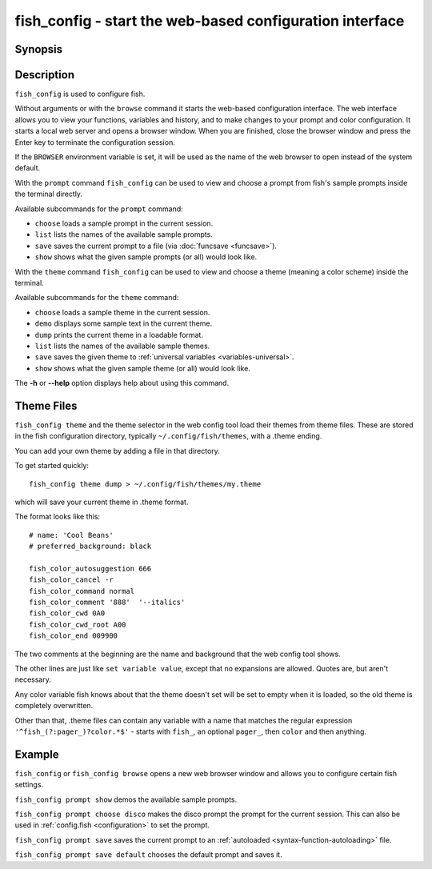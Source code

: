 .. _cmd-fish_config:

fish_config - start the web-based configuration interface
=========================================================

Synopsis
--------

.. synopsis::

    fish_config [browse]
    fish_config prompt (choose | list | save | show)
    fish_config theme (choose | demo | dump | list | save | show)

Description
-----------

``fish_config`` is used to configure fish.

Without arguments or with the ``browse`` command it starts the web-based configuration interface. The web interface allows you to view your functions, variables and history, and to make changes to your prompt and color configuration. It starts a local web server and opens a browser window. When you are finished, close the browser window and press the Enter key to terminate the configuration session.

If the ``BROWSER`` environment variable is set, it will be used as the name of the web browser to open instead of the system default.

With the ``prompt`` command ``fish_config`` can be used to view and choose a prompt from fish's sample prompts inside the terminal directly.

Available subcommands for the ``prompt`` command:

- ``choose`` loads a sample prompt in the current session.
- ``list`` lists the names of the available sample prompts.
- ``save`` saves the current prompt to a file (via :doc:`funcsave <funcsave>`).
- ``show`` shows what the given sample prompts (or all) would look like.

With the ``theme`` command ``fish_config`` can be used to view and choose a theme (meaning a color scheme) inside the terminal.

Available subcommands for the ``theme`` command:

- ``choose`` loads a sample theme in the current session.
- ``demo`` displays some sample text in the current theme.
- ``dump`` prints the current theme in a loadable format.
- ``list`` lists the names of the available sample themes.
- ``save`` saves the given theme to :ref:`universal variables <variables-universal>`.
- ``show`` shows what the given sample theme (or all) would look like.

The **-h** or **--help** option displays help about using this command.

Theme Files
-----------

``fish_config theme`` and the theme selector in the web config tool load their themes from theme files. These are stored in the fish configuration directory, typically ``~/.config/fish/themes``, with a .theme ending.

You can add your own theme by adding a file in that directory.

To get started quickly::

  fish_config theme dump > ~/.config/fish/themes/my.theme

which will save your current theme in .theme format.

The format looks like this:

.. highlight:: none

::

   # name: 'Cool Beans'
   # preferred_background: black

   fish_color_autosuggestion 666
   fish_color_cancel -r
   fish_color_command normal
   fish_color_comment '888'  '--italics'
   fish_color_cwd 0A0
   fish_color_cwd_root A00
   fish_color_end 009900

The two comments at the beginning are the name and background that the web config tool shows.

The other lines are just like ``set variable value``, except that no expansions are allowed. Quotes are, but aren't necessary.

Any color variable fish knows about that the theme doesn't set will be set to empty when it is loaded, so the old theme is completely overwritten.

Other than that, .theme files can contain any variable with a name that matches the regular expression ``'^fish_(?:pager_)?color.*$'`` - starts with ``fish_``, an optional ``pager_``, then ``color`` and then anything.

Example
-------

``fish_config`` or ``fish_config browse`` opens a new web browser window and allows you to configure certain fish settings.

``fish_config prompt show`` demos the available sample prompts.

``fish_config prompt choose disco`` makes the disco prompt the prompt for the current session. This can also be used in :ref:`config.fish <configuration>` to set the prompt.

``fish_config prompt save`` saves the current prompt to an :ref:`autoloaded <syntax-function-autoloading>` file.

``fish_config prompt save default`` chooses the default prompt and saves it.
